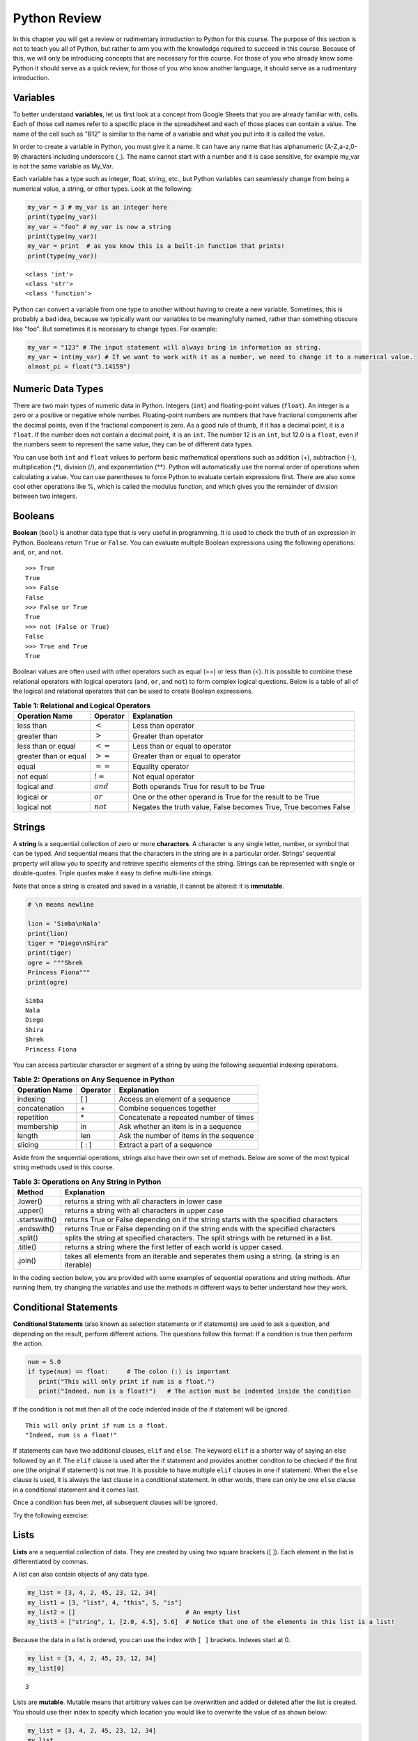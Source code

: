 .. Copyright (C)  Google, Runestone Interactive LLC
   This work is licensed under the Creative Commons Attribution-ShareAlike 4.0
   International License. To view a copy of this license, visit
   http://creativecommons.org/licenses/by-sa/4.0/.


.. _PythonReview_old:

Python Review
=============

In this chapter you will get a review or rudimentary introduction to Python for this course. The purpose
of this section is not to teach you all of Python, but rather to arm you with the knowledge required to succeed in this course.
Because of this, we will only be introducing concepts that are necessary for this course.
For those of you who already know some Python it should serve as a quick review, for those of you
who know another language, it should serve as a rudimentary introduction.


Variables
---------

To better understand **variables**, let us first look at a concept from Google Sheets that you are already familiar with, cells.
Each of those cell names refer to a specific place in the spreadsheet and each of those places can contain a value. The name of
the cell such as "B12" is similar to the name of a variable and what you put into it is called the value.


In order to create a variable in Python, you must give it a name. It can have any name that has alphanumeric (A-Z,a-z,0-9) characters including
underscore (_). The name cannot start with a number and it is case sensitive, for example my_var is not the same variable as My_Var.

Each variable has a type such as integer, float, string, etc., but Python variables can seamlessly change from being a numerical value, a string, or
other types. Look at the following:

.. code:: python3

   my_var = 3 # my_var is an integer here
   print(type(my_var))
   my_var = "foo" # my_var is now a string
   print(type(my_var))
   my_var = print  # as you know this is a built-in function that prints!
   print(type(my_var))


.. parsed-literal::

   <class 'int'>
   <class 'str'>
   <class 'function'>

Python can convert a variable from one type to another without having to create a new variable. Sometimes, this is
probably a bad idea, because we typically want our variables to be meaningfully named, rather than something obscure like "foo".
But sometimes it is necessary to change types. For example:

.. code:: python3

   my_var = "123" # The input statement will always bring in information as string.
   my_var = int(my_var) # If we want to work with it as a number, we need to change it to a numerical value.
   almost_pi = float("3.14159")


Numeric Data Types
------------------

There are two main types of numeric data in Python. Integers (``int``) and floating-point values (``float``).
An integer is a zero or a positive or negative whole number.
Floating-point numbers are numbers that have fractional components after the decimal points, even if the fractional component is zero.
As a good rule of thumb, if it has a decimal point, it is a ``float``. If the number does not contain a decimal point, it is an ``int``.
The number 12 is an ``int``, but 12.0 is a ``float``, even if the numbers seem to represent the same value,
they can be of different data types.

You can use both ``int`` and ``float`` values to perform basic mathematical operations such as addition (+), subtraction
(-), multiplication (*), division (/), and exponentiation (**). Python will automatically use the normal order of operations
when calculating a value. You can use parentheses to force Python to evaluate certain expressions first. There are also some
cool other operations like %, which is called the modulus function, and which gives you the remainder of division between two integers.

Booleans
--------

**Boolean** (``bool``) is another data type that is very useful in programming. It is used to check
the truth of an expression in Python. Booleans return ``True`` or ``False``. You can evaluate
multiple Boolean expressions using the following operations: ``and``, ``or``, and ``not``.

::

    >>> True
    True
    >>> False
    False
    >>> False or True
    True
    >>> not (False or True)
    False
    >>> True and True
    True

Boolean values are often used with other operators such as equal (==) or less than (<). It is possible
to combine these relational operators with logical operators (``and``, ``or``, and ``not``) to form
complex logical questions. Below is a table of all of the logical and relational operators that
can be used to create Boolean expressions.

.. _tab_booleanOperations:

.. table:: **Table 1: Relational and Logical Operators**

    =========================== ============== =================================================================
             **Operation Name**   **Operator**                                                   **Explanation**
    =========================== ============== =================================================================
                      less than    :math:`<`                                                Less than operator
                   greater than    :math:`>`                                             Greater than operator
             less than or equal   :math:`<=`                                    Less than or equal to operator
          greater than or equal   :math:`>=`                                 Greater than or equal to operator
                          equal   :math:`==`                                                 Equality operator
                      not equal   :math:`!=`                                                Not equal operator
                    logical and  :math:`and`                          Both operands True for result to be True
                     logical or   :math:`or`        One or the other operand is True for the result to be True
                    logical not  :math:`not`   Negates the truth value, False becomes True, True becomes False
    =========================== ============== =================================================================


.. activecode:: booleanops
   :coach:

   print(13 == 50)
   print(15 > 10)
   print(not(15  > 10))
   print((5 >= 1) and (5 <= 15))


Strings
-------

A **string** is a sequential collection of zero or more **characters**. A character is any single letter, number, or symbol
that can be typed. And sequential means that the characters in the string are in a particular order. Strings' sequential
property will allow you to specify and retrieve specific elements of the string.  Strings can be represented with single or
double-quotes. Triple quotes make it easy to define multi-line strings.

Note that once a string is created and saved in a variable, it cannot be altered: it is **immutable**.


.. code:: python3

   # \n means newline

   lion = 'Simba\nNala'
   print(lion)
   tiger = "Diego\nShira"
   print(tiger)
   ogre = """Shrek
   Princess Fiona"""
   print(ogre)

.. parsed-literal::

   Simba
   Nala
   Diego
   Shira
   Shrek
   Princess Fiona


You can access particular character or segment of a string by using the following sequential indexing
operations. 

.. _tab_sequentialmethods:

.. table:: **Table 2: Operations on Any Sequence in Python**

    =========================== ============== ========================================
             **Operation Name**   **Operator**                          **Explanation**
    =========================== ============== ========================================
                       indexing            [ ]          Access an element of a sequence
                  concatenation             \+          Combine sequences together
                     repetition             \*   Concatenate a repeated number of times
                     membership             in     Ask whether an item is in a sequence
                         length            len  Ask the number of items in the sequence
                        slicing          [ : ]             Extract a part of a sequence
    =========================== ============== ========================================

Aside from the sequential operations, strings also have their own set of methods. Below are some of the most typical string
methods used in this course.

.. _tab_stringmethods:

.. table:: **Table 3: Operations on Any String in Python**

   ============== =======================================================
     **Method**                            **Explanation**
   ============== =======================================================
         .lower()  returns a string with all characters in lower case
         .upper()  returns a string with all characters in upper case
    .startswith()  returns True or False depending on if the string
                   starts with the specified characters
      .endswith()  returns True or False depending on if the string
                   ends with the specified characters
         .split()  splits the string at specified characters. The
                   split strings with be returned in a list.
         .title()  returns a string where the first letter of each world
                   is upper cased.
          .join()  takes all elements from an iterable and seperates them
                   using a string. (a string is an iterable)
   ============== =======================================================


In the coding section below, you are provided with some examples of sequential operations and string methods.
After running them, try changing the variables and use the methods in different ways to better understand how they work.

.. activecode:: methods_strings_slices
   :coach:

   my_var = "Abc defg hij"
   print(len(my_var))
   print(my_var[2:6])
   print(my_var * 2)

   print(my_var.lower())
   print(my_var.upper())
   print(my_var.startswith("Abc"))
   print(my_var.endswith("xyz"))
   print(my_var.title())
   list_of_string = my_var.split(" ")
   new_string = "-".join(list_of_string)
   print(new_string)


Conditional Statements
----------------------

**Conditional Statements** (also known as selection statements or if statements) are used to ask a question, and depending on the
result, perform different actions. The questions follow this format: If a condition is true then perform the action.

.. code:: python3

   num = 5.0
   if type(num) == float:     # The colon (:) is important
      print("This will only print if num is a float.")
      print("Indeed, num is a float!")   # The action must be indented inside the condition

If the condition is not met then all of the code indented inside of the if statement will be ignored.

.. parsed-literal::

   This will only print if num is a float.
   "Indeed, num is a float!"

If statements can have two additional clauses, ``elif`` and ``else``. The keyword ``elif`` is a shorter way of saying an else followed by an if.
The ``elif`` clause is used after the if statement and provides another conditon to be checked if the first one (the original if statement) is not true.
It is possible to have multiple ``elif`` clauses in one if statement. When the ``else`` clause is used, it is always the last clause in a
conditional statement. In other words, there can only be one ``else`` clause in a conditional statement and it comes last.

Once a condition has been met, all subsequent clauses will be ignored.

.. activecode:: conditionals_if
   :coach:

   num = 5
   if type(num) == float:
      print("num is a float")

   elif type(num) == int:
      print("num is an int")

   elif type(num) == str:
      print("num is a string")

   else:
      print("num is not a float, int, or string")


Try the following exercise:

.. mchoice:: conditional_exercise

    What gets printed if num is 5.2 ?

    - num is a string

      - Incorrect

    - num is not a float, int, or string

      - Incorrect

    - num is a an int

      - Incorrect

    - num is a float

      + That's right!


Lists
-----

**Lists** are a sequential collection of data. They are created by using two square brackets ([ ]). Each element
in the list is differentiated by commas.

A list can also contain objects of any data type.

.. code:: python3

   my_list = [3, 4, 2, 45, 23, 12, 34]
   my_list1 = [3, "list", 4, "this", 5, "is"]
   my_list2 = []                              # An empty list
   my_list3 = ["string", 1, [2.0, 4.5], 5.6]  # Notice that one of the elements in this list is a list!


Because the data in a list is ordered, you can use the index with ``[ ]`` brackets. Indexes start at 0.

.. code:: python3

   my_list = [3, 4, 2, 45, 23, 12, 34]
   my_list[0]

.. parsed-literal::

   3

Lists are **mutable**. Mutable means that arbitrary values can be overwritten and added or deleted after the list is created. You should use their index
to specify which location you would like to overwrite the value of as shown below:

.. code:: python3

   my_list = [3, 4, 2, 45, 23, 12, 34]
   my_list
   my_list[0] = 5
   my_list[2] = 6
   my_list

.. parsed-literal::

   [3, 4, 2, 45, 23, 12, 34]
   [5, 4, 6, 45, 23, 12, 34] # Notice both 0th and 2th indexes have overwritten values.


And you can use negative indexes to refer to values starting from the end of the
list.

.. code:: python3

   my_list[-2]

.. parsed-literal::

   12

You can also perform a variety of operations on lists.

.. _tab_listmethods:

.. table:: **Table 4: Operations on Any List in Python**

   ======================= =======================================================
     **Method/Operations**                            **Explanation**
   ======================= =======================================================
                     min() All items in the list must of of the same data type.
                           For a list of numbers: returns the smallest number.
                           For a list of strings: returns the first string in
                           alphabetical order
                     max() All items in the list must of the same data type.
                           For a list of numbers: returns the largest number.
                           For a list of strings: returns the last string in
                           alphabetical order
                     sum() All items in the list must be numbers.
                           returns the sum all numbers in the list.
                 .append() Adds an item to the end of the list.
   ======================= =======================================================

.. code:: python3

   my_list = [3, 4, 64, 2, 45, 23, 12, 34]

   print(len(my_list))
   print(min(my_list))
   print(max(my_list))
   print(sum(my_list))
   print(my_list * 2)

   # Changes my_list
   my_list.append(146)

   # The following doesn't change my_list, the returned value is stored in a variable.
   other_list = my_list + [1, 2, 3]

   print(other_list)

.. parsed-literal::

   8
   2
   64
   187
   [3, 4, 64, 2, 45, 23, 12, 34, 3, 4, 64, 2, 45, 23, 12, 34]
   [3, 4, 64, 2, 45, 23, 12, 34, 146, 1, 2, 3]

The coding section below uses what you have learned so far, with the exception of ``%``. The ``%`` is the modulo operator and it will return the
remainder of two values. So to add up all the odd numbers in ``my_list``.

.. activecode:: lists_and_forLoops2

   my_list = [3, 4, 64, 2, 45, 23, 12, 34, 146]
   total = 0
   for val in my_list:
       if val % 2 == 1:
           total += val
   print(total)


Range
-----

A **range** represents a sequence of values. When trying to access specific members of a list or a string, ranges
are used as inputs to specify the output needed. Consider the following examples.

.. code:: python3

    print(list(range(5)))
    print(list(range(5, 10)))
    print(list(range(5, 10, 2))) # The third parameter specifies the value each member of the range is incremented by.
    print(list(range(10, 1, -1))) # Here the -1 shows the value each member is decremented by.

.. parsed-literal::

    [0, 1, 2, 3, 4]
    [5, 6, 7, 8, 9]
    [5, 7, 9]
    [10, 9, 8, 7, 6, 5, 4, 3, 2]


You might have noticed that the ``print`` and ``list`` functions are used in the above examples. This is because ``range`` by itself
does not output a value we can see. ``list`` lists out all of the values in the range, this also does not output anything
we can see. ``print`` is the function that allows us to see the output values.

.. mchoice:: Range_exercise

    What would ``print(list(range(-1,13)))`` show?

    - [-1, 0, 1, 2, 3, 4, 5, 6, 7, 8, 9, 10, 11, 12. 13]

      - Think about the boarders of a range. The last input should not be part of the list.

    - [-1, 0, 1, 2, 3, 4, 5, 6, 7, 8, 9, 10, 11, 12]

      + Correct!

    - [0, 1, 2, 3, 4, 5, 6, 7, 8, 9, 10, 11, 12]

      - Think about the boarders or a range. The first input is part of the list.

    - [-1, 1, 3, 5, 7, 9, 11]

      - This is incorrect!


For Loops
---------

A **for loop** is used to repeat an action until a specific condition is met. A common use of the for loop
is to iterate over the elements of a collection as long as the collection is a sequence.

You will often see a for loop used with the ``range`` function to specify the number of times the action should be repeated as shown in the
following example:

.. code:: python3

   for i in range(0, 10):
       print(i)

.. parsed-literal::

   0
   1
   2
   3
   4
   5
   6
   7
   8
   9


For loops can also be used to visit every item in a list. These do not require the ``range`` function.

.. code:: python3

   for color in ["red", "green", "blue"]:
       print(color)


.. parsed-literal::

   red
   green
   blue


Just like in conditional statements, the contents of the for loop have to be indented at the same level
to differentiate them from code outside the for loop.

.. code:: python3

   for i in range(3):
       print("repeated")
       print("also repeated")
   print("not repeated") # This is not in the for loop!


.. parsed-literal::

   repeated
   also repeated
   repeated
   also repeated
   repeated
   also repeated

   not repeated



Dictionaries
------------

**Dictionaries** are another convenient, built-in data type in Python (they’re hash
tables, if you've used another language that uses that name). Hash tables are
one form of data structure used to store data by generating a key-value pair using hash
functions. For this course, Dictionaries are a way of storing data where each value is stored
under a ``key`` that is used to retrieve the ``value``. You can think of dictionaries much like a lookup table in a spreadsheet. You can also think of them like a foreign language
dictionary that you might use to look up a foreign word.


.. code:: python3

   my_dict = {}   # Empty dict
   my_dict = {'one': 'uno', 'two': 'dos'}
   # This one is handy if you have a list of pairs to turn into a dictionary.
   my_dict = dict([['one', 'uno'], ['two', 'dos']])
   my_dict

.. parsed-literal::

   {'one': 'uno', 'two': 'dos'}

``'one'`` and ``'two'`` are called keys, ``'uno'`` and ``'dos'`` are called
values. You can access values in the dictionary with its key.

.. code:: python3

   my_dict['one']


.. parsed-literal::

   'uno'


And you can add new values (or overwrite old ones) by key as well.


.. code:: python3

   my_dict['three'] = 'trez'
   my_dict['three'] = 'tres' # Oops! Spelling corrected.



Functions
----------

**Functions** are a reusable block of code that are meant to perform a specific task. A parameter is an input that a function
takes. A return value is what a function outputs or passes on after it is run. The return value of a
function is not printed (or displayed) so we have to use a print statement to see it. You can see some python functions
used in this section in the following examples:

.. code:: python3

    print(max([55, 33, -56, 107, 3, 2]))

.. parsed-literal::

    107



Here ``print`` and ``max`` are functions. ``print`` takes the parameter ``max([55, 33, -56, 107, 3, 2])`` and ``max`` takes the
list [55, 33, -56, 107, 3, 2] as a parameter. The output (return value) of the max function is 107 but without the print function you wouldn't be
able to see it. It gets printed because we use the print function with the input that resolves to 107.

You can create your own functions by using the ``def`` keyword. Whether or not a function has parameters
or return values depends on the purpose of the function. A function can have as many parameters as
you the programmer would like; however, it can only have one return value if any. Take a look at the
following example which has neither:

.. code:: python3

   def say_hi():
       print("Just saying 'hello'.")

   say_hi()

.. parsed-literal::

   Just saying 'hello'.

The ``say_hi`` function does not have any inputs or outputs so it is not very flexible. Let's try creating a
function with an input parameter. Try changing the parameter in the following:

.. code:: python3

   def say_it(say_what):
       print("Just saying " + say_what)

   say_it("Python is fun!")

.. parsed-literal::

   Just saying Python is fun!

The way this works is the say_it function has a parameter named say_what. That parameter is sent to the print function which has a different parameter.
The print function gets a concatenation of the string "Just saying " concatenated with say_what as its parameter.

Functions with ``return`` values are called **fruitful functions**.

Here's a simple example:

.. code:: python3

   def is_letter_in_word(letter, word):

      if letter in word:
         return (True)

      else:
         return (False)

   print(is_letter_in_word('i', 'Hippopotamus'))

.. parsed-literal::

   True


Recall that the ``max`` function is a built in function that can be used to fnd the highest value from a list. We would not want to print the ``max``
every time we used it. That is why we need to have ``return`` values as output. The ``min`` function is similar, consider the following scenario:

A professor wishes to drop the lowest score of three exams and compute the remaining two. Here's how they might do that:

.. code:: python3

   def compute_with_drop(grades):

      total = (sum(grades) - min(grades))/2.0
      print (total) # Why print this?

   compute_with_drop([90, 78, 87])


.. parsed-literal::
      88.5

Note that if the professor wanted to use this function as part of further calculations they would need a return value instead of a print!
Try creating your own function in the following:

.. activecode:: your_turn_function
   :coach:

   def your_function(your_input):

      # Put your code here!


   your_function() # Add parameters inside the parentheses!


Map Functions
-------------

The **map function** allows us to use each item in a list as a parameter for a function.


.. code:: python3

   my_list = [3, 4, 64, 2, 45, 23, 12, 34, 146]

   def double_plus_y(x, y=4):
      return 2 * x + y

   for value in map(double_plus_y, my_list):
      print(value)


.. parsed-literal::

   10
   12
   132
   8
   94
   50
   28
   72
   296

Lambda Functions
----------------

For a simple, one-time-use function, we don't have to define a function, we can
use a **lamda function** to define the operation in-line. A lambda function is an anonymous
function, meaning that it does not need a name. Using them is generally not a good idea, since
most functions are easier to recognize and to read if they have names, but you will see them
widely used on online forums.

You can make a Lambda function with a simple one line expression. You can make a lambda function by writing:

.. parsed-literal::

   lambda parameters : expression

The best way to understand the lambda function is to see it being used.

.. activecode:: lamda_functions
   :coach:

   x = lambda a : a + 7 # Notice that this is a one line expression
   print (x(5))

   y = lambda a, b, c : a * b * c
   print (y(2,3,4))

   z = lambda a : a * 3
   print(z("Happy birthday to you!" + "\n"))


Note that lambda functions do not use the ``return`` keyword, you just specify
the name and value(s) of the parameters of the function, a colon, and the operation to perform on the parameters.

The ``lambda`` function can also be used with other functions.

.. code:: python3

   my_list = [3, 4, 64, 2, 45, 23, 12, 34, 146]

   for value in map(lambda x: 2 * x, my_list): # Don't need a separate function.
       print(value)


.. parsed-literal::

   6
   8
   128
   4
   90
   46
   24
   68
   292


List Comprehensions
-------------------

**List comprehensions** provide a concise way to create a list and will always return a list.
List comprehensions are never necessary because they can always produce the same result as a for loop, possibly
with a nested conditional inside, but again, you will see that they are widely used.

As you will see in the examples below, they consist of brackets that contain a *for clause* and zero or more *if clauses*.
List comprehensions follows the following format:

.. parsed-literal::

   [new_list_element for_clause if_clause(conditional)]

You can use `list comprehension <https://www.pythonforbeginners.com/basics/list-comprehensions-in-python>`_ to
perform an operation on every item in the list. It looks a little bit like a for loop inside of a list.

.. code:: python3

   my_list = [3, 8, 64, 2, 45, 23, 34, 146, 146, 146]

   [x*2 for x in my_list]


.. parsed-literal::

   [6, 8, 128, 4, 90, 46, 24, 68, 292, 292, 292]


You can also use it to filter out values from a list. For example, the below
extracts every odd values from the list. You can even combine filtering and other operations.


.. code:: python3

   my_list = [3, 8, 64, 2, 45, 23, 34, 146, 146, 146]

   [x for x in my_list if x % 2 == 1]

   # Combining the operations. Square every value less than 10.
   [x**2 for x in my_list if x < 10]

.. parsed-literal::

   [3, 45, 23]

   [9, 16, 4]


Let's practice list comprehensions with strings. To do so, we're going to be using a list of
city and state names. Fun fact: these are all
`real cities <https://en.wikipedia.org/wiki/List_of_the_most_common_U.S._place_names>`_
in the US, but with a more famous namesake in a different state.

Let's use list comprehension to produce a list of only the cities whose name
(including the state name) are less than 12 characters long.



.. code:: python3

   cities = [
       'washington,ct',
       'springfield,or',
       'riverside,tx',
       'franklin,vt',
       'lebanon,co',
       'dayton,tx',
       'las vegas,nm',
       'madison,ca',
       'georgetown,ct',
       'los angeles,tx',
   ]

   short_cities = []
   for city in cities:
      if len(city) < 12:
         short_cities.append(city)
   print("Using for loops: " + short_cities)

   short_cities = [city for city in cities if len(city) < 12]
   short_cities

.. parsed-literal::

   Using for loops: ['franklin,vt', 'lebanon,co', 'dayton,tx', 'madison,ca']
   ['franklin,vt', 'lebanon,co', 'dayton,tx', 'madison,ca']

As you can see in the above example, both the list comprehension and the for loop in the code do the same thing.
The for loop is there to help you better understand how the list comprehension works.


Next, create a list of abbreviations that are just the first 3 letters of each
city name.


.. code:: python3

   abbreviations = [city[:3] for city in cities]
   abbreviations


.. parsed-literal::

   ['was', 'spr', 'riv', 'fra', 'leb', 'day', 'las', 'mad', 'geo', 'los']


You can also use list comprehension to create a dictionary that maps city names to the states
that they are located in. Because we are creating a dictionary, we will be using braces ({ }) instead
of brackets ([ ]).


.. code:: python3

   city_dict = {city[:-3]:city[-2:] for city in cities}
   city_dict


.. parsed-literal::

   {'washington': 'ct',
    'springfield': 'or',
    'riverside': 'tx',
    'franklin': 'vt',
    'lebanon': 'co',
    'dayton': 'tx',
    'las vegas': 'nm',
    'madison': 'ca',
    'georgetown': 'ct',
    'los angeles': 'tx'}


For a more challenging list comprehension, write a single list comprehension
that produces the
`title-cased <https://en.wikipedia.org/wiki/Letter_case#Title_Case>`_ version of
just the city names of the cities in Texas (that means that the states should
not be inside of the resulting list).


.. activecode:: your_list_comprehension

   cities = [
       'washington,ct',
       'springfield,or',
       'riverside,tx',
       'franklin,vt',
       'lebanon,co',
       'dayton,tx',
       'las vegas,nm',
       'madison,ca',
       'georgetown,ct',
       'los angeles,tx',
   ]

   texas = [] # Add code here
   print(texas)


Some Additional Important Python Knowledge
------------------------------------------

Opening Files
~~~~~~~~~~~~~

You can open files selectively by using the following code:

.. code:: python3

   with open('mydata.txt', 'r') as md:
       for line in md:
           pass # Change this to what you want done with each line

The name of the file in the above code is 'mydata.txt'. The 'r' means the file is opened in a
read-only mode. If you would like to write in the file, you can use 'w' instead of 'r'. It is
not recommended to use 'w' if your file already has something in it since it will write over it.
The ``as md`` tells python to recognize that md refers to the opened file where md is an arbitrary name so
you can change it to any name you'd like.

Random Number Generators
~~~~~~~~~~~~~~~~~~~~~~~~

You don't always have to reinvent the wheel! Python has built in functions you can use for a more efficient
programming. A good example of a built-in function is ``randrange``. It requires you to import a module called ``random`` as
you can see in the following code:

.. code:: python3

   import random
   random.randrange(20, 30)

.. parsed-literal::

   26

You may also this kind of thing done as the following:

.. code:: python3

   import random as rand
   rand.randrange(20, 30)

.. parsed-literal::

   26

The ``as rand`` in the above code allows you to use rand instead of ``random`` to use all the functions that come with
random (such as ``randrange``). rand is not a preset value so you can use any name you would like instead of it.

Practice using the random module below:

.. activecode:: random_generator

   import random as rand
   rand.randrange() # Add two numbers between which you want a random value generated.
